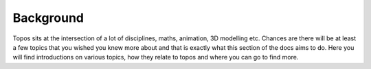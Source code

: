 Background
==========

Topos sits at the intersection of a lot of disciplines, maths, animation,
3D modelling etc. Chances are there will be at least a few topics that you
wished you knew more about and that is exactly what this section of the docs
aims to do. Here you will find introductions on various topics, how they
relate to topos and where you can go to find more.
